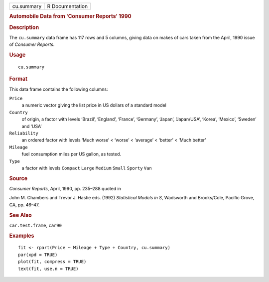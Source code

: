 .. container::

   .. container::

      ========== ===============
      cu.summary R Documentation
      ========== ===============

      .. rubric:: Automobile Data from 'Consumer Reports' 1990
         :name: automobile-data-from-consumer-reports-1990

      .. rubric:: Description
         :name: description

      The ``cu.summary`` data frame has 117 rows and 5 columns, giving
      data on makes of cars taken from the April, 1990 issue of
      *Consumer Reports*.

      .. rubric:: Usage
         :name: usage

      ::

         cu.summary

      .. rubric:: Format
         :name: format

      This data frame contains the following columns:

      ``Price``
         a numeric vector giving the list price in US dollars of a
         standard model

      ``Country``
         of origin, a factor with levels ‘⁠Brazil⁠’, ‘⁠England⁠’,
         ‘⁠France⁠’, ‘⁠Germany⁠’, ‘⁠Japan⁠’, ‘⁠Japan/USA⁠’, ‘⁠Korea⁠’,
         ‘⁠Mexico⁠’, ‘⁠Sweden⁠’ and ‘⁠USA⁠’

      ``Reliability``
         an ordered factor with levels ‘⁠Much worse⁠’ < ‘⁠worse⁠’ <
         ‘⁠average⁠’ < ‘⁠better⁠’ < ‘⁠Much better⁠’

      ``Mileage``
         fuel consumption miles per US gallon, as tested.

      ``Type``
         a factor with levels ``Compact`` ``Large`` ``Medium`` ``Small``
         ``Sporty`` ``Van``

      .. rubric:: Source
         :name: source

      *Consumer Reports*, April, 1990, pp. 235–288 quoted in

      John M. Chambers and Trevor J. Hastie eds. (1992) *Statistical
      Models in S*, Wadsworth and Brooks/Cole, Pacific Grove, CA, pp.
      46–47.

      .. rubric:: See Also
         :name: see-also

      ``car.test.frame``, ``car90``

      .. rubric:: Examples
         :name: examples

      ::

         fit <- rpart(Price ~ Mileage + Type + Country, cu.summary)
         par(xpd = TRUE)
         plot(fit, compress = TRUE)
         text(fit, use.n = TRUE)
